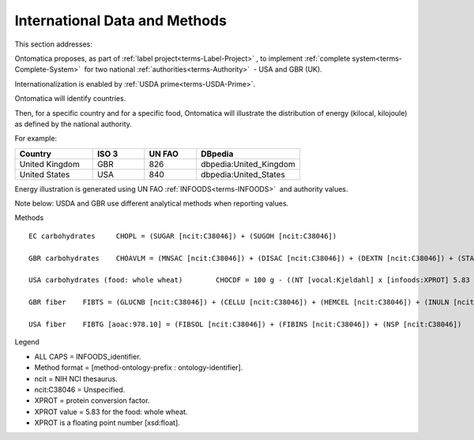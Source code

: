 
.. _$_02-core-13-internationalization:

==============================
International Data and Methods
==============================

This section addresses:

.. rst:role:: Ontomatica defined objective

Ontomatica proposes, as part of :ref:`label project<terms-Label-Project>` |_|, to implement :ref:`complete system<terms-Complete-System>` |_| for two national :ref:`authorities<terms-Authority>` |_| - USA and GBR (UK).

Internationalization is enabled by :ref:`USDA prime<terms-USDA-Prime>`.

Ontomatica will identify countries.

Then, for a specific country and for a specific food, Ontomatica will illustrate the distribution of energy (kilocal, kilojoule) as defined by the national authority.

For example:

.. csv-table::
   :header: "Country", "ISO 3", "UN FAO", "DBpedia"
   :widths: 15, 10, 10, 20

   "United Kingdom", "GBR", "826", "dbpedia:United_Kingdom"
   "United States", "USA", "840", "dbpedia:United_States"

Energy illustration is generated using UN FAO :ref:`INFOODS<terms-INFOODS>` |_| and authority values.

Note below: USDA and GBR use different analytical methods when reporting values.

Methods

::

   EC carbohydrates	CHOPL = (SUGAR [ncit:C38046]) + (SUGOH [ncit:C38046])

   GBR carbohydrates	CHOAVLM = (MNSAC [ncit:C38046]) + (DISAC [ncit:C38046]) + (DEXTN [ncit:C38046]) + (STARCHM [ncit:C38046]) + (GLYCM [ncit:C38046])

   USA carbohydrates (food: whole wheat)	CHOCDF = 100 g - ((NT [vocal:Kjeldahl] x [infoods:XPROT] 5.83 [xsd:float]) + (WATER [ncit:C38046]) + (FAT [ncit:C38046]) + (ASH [ncit:C38046])g)

   GBR fiber	FIBTS = (GLUCNB [ncit:C38046]) + (CELLU [ncit:C38046]) + (HEMCEL [ncit:C38046]) + (INULN [ncit:C38046]) + (LIGN [ncit:C38046]) + (PECT [ncit:C38046])

   USA fiber	FIBTG [aoac:978.10] = (FIBSOL [ncit:C38046]) + (FIBINS [ncit:C38046]) + (NSP [ncit:C38046])

Legend

- ALL CAPS = INFOODS_identifier.
- Method format = [method-ontology-prefix : ontology-identifier].
- ncit = NIH NCI thesaurus.
- ncit:C38046 = Unspecified.
- XPROT = protein conversion factor.
- XPROT value = 5.83 for the food: whole wheat.
- XPROT is a floating point number [xsd:float].


.. |_| unicode:: 0x80

